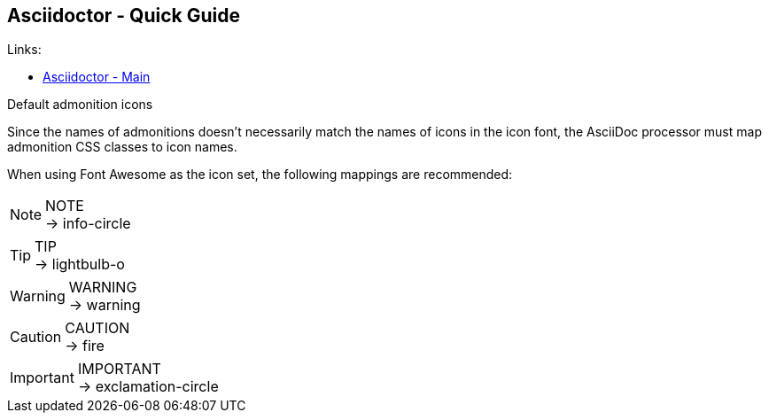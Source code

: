 == Asciidoctor - Quick Guide
:toc:
:toclevels: 3
:sectnums: 3
:sectnumlevels: 3
:icons: font
:source-highlighter: rouge

.Links:
- https://asciidoctor.org/[Asciidoctor - Main]


.Default admonition icons
Since the names of admonitions doesn’t necessarily match the names of icons in the icon font, the AsciiDoc processor must map admonition CSS classes to icon names.

When using Font Awesome as the icon set, the following mappings are recommended:

.NOTE
NOTE: → info-circle

.TIP
TIP: → lightbulb-o

.WARNING
WARNING: → warning

.CAUTION
CAUTION: → fire

.IMPORTANT
IMPORTANT: → exclamation-circle